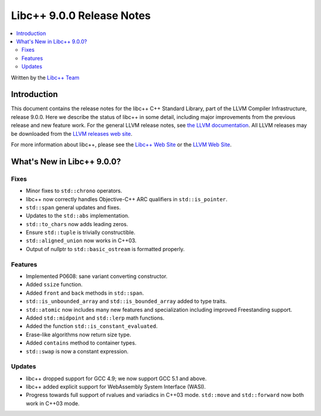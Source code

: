 ==========================
Libc++ 9.0.0 Release Notes
==========================

.. contents::
   :local:
   :depth: 2

Written by the `Libc++ Team <https://libcxx.llvm.org>`_


Introduction
============

This document contains the release notes for the libc++ C++ Standard Library,
part of the LLVM Compiler Infrastructure, release 9.0.0. Here we describe the
status of libc++ in some detail, including major improvements from the previous
release and new feature work. For the general LLVM release notes, see `the LLVM
documentation <https://llvm.org/docs/ReleaseNotes.html>`_. All LLVM releases may
be downloaded from the `LLVM releases web site <https://llvm.org/releases/>`_.

For more information about libc++, please see the `Libc++ Web Site
<https://libcxx.llvm.org>`_ or the `LLVM Web Site <https://llvm.org>`_.


What's New in Libc++ 9.0.0?
===========================

Fixes
-----

* Minor fixes to ``std::chrono`` operators.
* libc++ now correctly handles Objective-C++ ARC qualifiers in ``std::is_pointer``.
* ``std::span`` general updates and fixes.
* Updates to the ``std::abs`` implementation.
* ``std::to_chars`` now adds leading zeros.
* Ensure ``std::tuple`` is trivially constructible.
* ``std::aligned_union`` now works in C++03.
* Output of nullptr to ``std::basic_ostream`` is formatted properly.

Features
--------

* Implemented P0608: sane variant converting constructor.
* Added ``ssize`` function.
* Added ``front`` and ``back`` methods in ``std::span``.
* ``std::is_unbounded_array`` and ``std::is_bounded_array`` added to type traits.
* ``std::atomic`` now includes many new features and specialization including improved Freestanding support.
* Added ``std::midpoint`` and ``std::lerp`` math functions.
* Added the function ``std::is_constant_evaluated``.
* Erase-like algorithms now return size type.
* Added ``contains`` method to container types.
* ``std::swap`` is now a constant expression.

Updates
-------

* libc++ dropped support for GCC 4.9; we now support GCC 5.1 and above.
* libc++ added explicit support for WebAssembly System Interface (WASI).
* Progress towards full support of rvalues and variadics in C++03 mode. ``std::move`` and ``std::forward`` now both work in C++03 mode.
